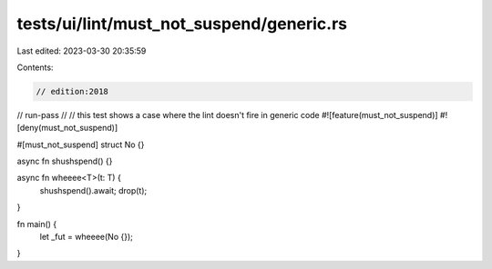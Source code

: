 tests/ui/lint/must_not_suspend/generic.rs
=========================================

Last edited: 2023-03-30 20:35:59

Contents:

.. code-block:: rs

    // edition:2018
// run-pass
//
// this test shows a case where the lint doesn't fire in generic code
#![feature(must_not_suspend)]
#![deny(must_not_suspend)]

#[must_not_suspend]
struct No {}

async fn shushspend() {}

async fn wheeee<T>(t: T) {
    shushspend().await;
    drop(t);
}

fn main() {
    let _fut = wheeee(No {});
}


